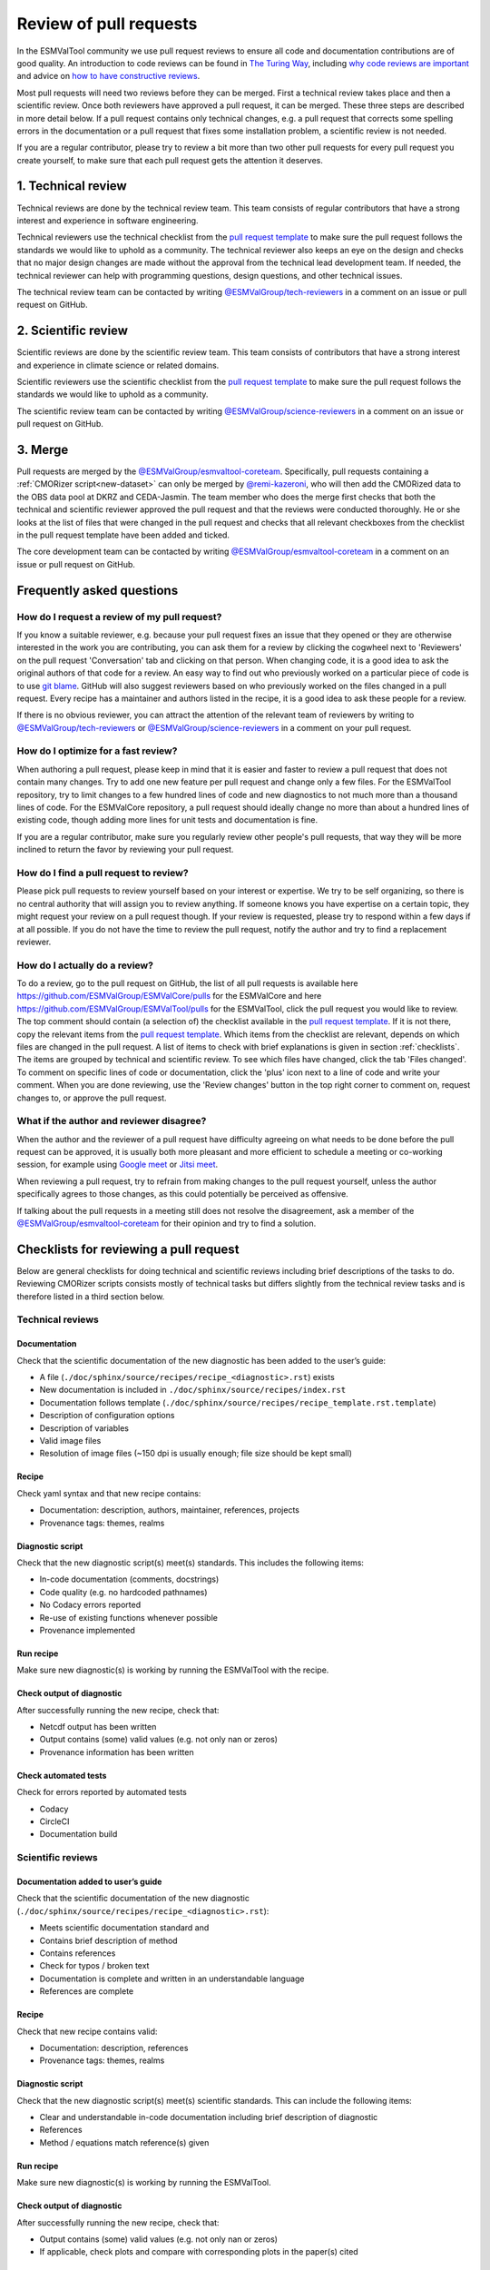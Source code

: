 .. _reviewing:

Review of pull requests
=======================

In the ESMValTool community we use pull request reviews to ensure all code and
documentation contributions are of good quality.
An introduction to code reviews can be found in `The Turing Way`_, including
`why code reviews are important`_ and advice on
`how to have constructive reviews`_.

Most pull requests will need two reviews before they can be merged.
First a technical review takes place and then a scientific review.
Once both reviewers have approved a pull request, it can be merged.
These three steps are described in more detail below.
If a pull request contains only technical changes, e.g. a pull request that
corrects some spelling errors in the documentation or a pull request that
fixes some installation problem, a scientific review is not needed.

If you are a regular contributor, please try to review a bit more than two
other pull requests for every pull request you create yourself, to make sure
that each pull request gets the attention it deserves.

.. _technical_review:

1. Technical review
-------------------

Technical reviews are done by the technical review team.
This team consists of regular contributors that have a strong interest and
experience in software engineering.

Technical reviewers use the technical checklist from the
`pull request template`_ to make sure the pull request follows the standards we
would like to uphold as a community.
The technical reviewer also keeps an eye on the design and checks that no major
design changes are made without the approval from the technical lead development
team.
If needed, the technical reviewer can help with programming questions, design
questions, and other technical issues.

The technical review team can be contacted by writing
`@ESMValGroup/tech-reviewers`_ in a comment on an issue or pull request on
GitHub.

.. _scientific_review:

2. Scientific review
--------------------

Scientific reviews are done by the scientific review team.
This team consists of contributors that have a strong interest and
experience in climate science or related domains.

Scientific reviewers use the scientific checklist from the
`pull request template`_ to make sure the pull request follows the standards we
would like to uphold as a community.

The scientific review team can be contacted by writing
`@ESMValGroup/science-reviewers`_ in a comment on an issue or pull request on
GitHub.

3. Merge
--------

Pull requests are merged by the `@ESMValGroup/esmvaltool-coreteam`_.
Specifically, pull requests containing a :ref:`CMORizer script<new-dataset>` can only be merged by
`@remi-kazeroni`_, who will then add the CMORized data to the OBS data pool at
DKRZ and CEDA-Jasmin.
The team member who does the merge first checks that both the technical and
scientific reviewer approved the pull request and that the reviews were
conducted thoroughly.
He or she looks at the list of files that were changed
in the pull request and checks that all relevant checkboxes from the checklist
in the pull request template have been added and ticked.

The core development team can be contacted by writing `@ESMValGroup/esmvaltool-coreteam`_
in a comment on an issue or pull request on GitHub.

Frequently asked questions
--------------------------

How do I request a review of my pull request?
~~~~~~~~~~~~~~~~~~~~~~~~~~~~~~~~~~~~~~~~~~~~~

If you know a suitable reviewer, e.g. because your pull request fixes an issue
that they opened or they are otherwise interested in the work you are
contributing, you can ask them for a review by clicking the cogwheel next to
'Reviewers' on the pull request 'Conversation' tab and clicking on that person.
When changing code, it is a good idea to ask the original authors of that code
for a review.
An easy way to find out who previously worked on a particular piece of code is
to use `git blame`_.
GitHub will also suggest reviewers based on who previously worked on the files
changed in a pull request.
Every recipe has a maintainer and authors listed in the recipe, it is a good
idea to ask these people for a review.

If there is no obvious reviewer, you can attract the attention of the relevant
team of reviewers by writing to `@ESMValGroup/tech-reviewers`_ or
`@ESMValGroup/science-reviewers`_ in a comment on your pull request.

How do I optimize for a fast review?
~~~~~~~~~~~~~~~~~~~~~~~~~~~~~~~~~~~~

When authoring a pull request, please keep in mind that it is easier and
faster to review a pull request that does not contain many changes.
Try to add one new feature per pull request and change only a few files.
For the ESMValTool repository, try to limit changes to a few hundred lines of
code and new diagnostics to not much more than a thousand lines of code.
For the ESMValCore repository, a pull request should ideally change no more
than about a hundred lines of existing code, though adding more lines for unit
tests and documentation is fine.

If you are a regular contributor, make sure you regularly review other people's
pull requests, that way they will be more inclined to return the favor by
reviewing your pull request.

How do I find a pull request to review?
~~~~~~~~~~~~~~~~~~~~~~~~~~~~~~~~~~~~~~~

Please pick pull requests to review yourself based on your interest or
expertise.
We try to be self organizing, so there is no central authority that will assign
you to review anything.
If someone knows you have expertise on a certain topic, they might request your
review on a pull request though.
If your review is requested, please try to respond within a few days if at all
possible.
If you do not have the time to review the pull request, notify the author and
try to find a replacement reviewer.

How do I actually do a review?
~~~~~~~~~~~~~~~~~~~~~~~~~~~~~~

To do a review, go to the pull request on GitHub, the list of all pull requests
is available here https://github.com/ESMValGroup/ESMValCore/pulls for the ESMValCore
and here https://github.com/ESMValGroup/ESMValTool/pulls for the ESMValTool, click the
pull request you would like to review.
The top comment should contain (a selection of) the checklist available in the
`pull request template`_.
If it is not there, copy the relevant items from the `pull request template`_.
Which items from the checklist are relevant, depends on which files are changed
in the pull request. A list of items to check with brief explanations is given in
section :ref:`checklists`. The items are grouped by technical and scientific review.
To see which files have changed, click the tab 'Files changed'.
To comment on specific lines of code or documentation, click the 'plus' icon
next to a line of code and write your comment.
When you are done reviewing, use the 'Review changes' button in the top right
corner to comment on, request changes to, or approve the pull request.

What if the author and reviewer disagree?
~~~~~~~~~~~~~~~~~~~~~~~~~~~~~~~~~~~~~~~~~

When the author and the reviewer of a pull request have difficulty agreeing
on what needs to be done before the pull request can be approved, it is usually
both more pleasant and more efficient to schedule a meeting or co-working
session, for example using `Google meet`_ or `Jitsi meet`_.

When reviewing a pull request, try to refrain from making changes to the pull
request yourself, unless the author specifically agrees to those changes, as
this could potentially be perceived as offensive.

If talking about the pull requests in a meeting still does not resolve the
disagreement, ask a member of the `@ESMValGroup/esmvaltool-coreteam`_ for
their opinion and try to find a solution.


.. _checklists:

Checklists for reviewing a pull request
---------------------------------------

Below are general checklists for doing technical and scientific reviews including brief descriptions of the tasks to do. Reviewing
CMORizer scripts consists mostly of technical tasks but differs slightly from the technical review tasks and is therefore listed
in a third section below.

Technical reviews
~~~~~~~~~~~~~~~~~

Documentation
*************

Check that the scientific documentation of the new diagnostic has been added to the user’s guide:

* A file (``./doc/sphinx/source/recipes/recipe_<diagnostic>.rst``) exists
* New documentation is included in ``./doc/sphinx/source/recipes/index.rst``
* Documentation follows template (``./doc/sphinx/source/recipes/recipe_template.rst.template``)
* Description of configuration options
* Description of variables
* Valid image files
* Resolution of image files (~150 dpi is usually enough; file size should be kept small)


Recipe
******

Check yaml syntax and that new recipe contains:

* Documentation: description, authors, maintainer, references, projects
* Provenance tags: themes, realms


Diagnostic script
*****************

Check that the new diagnostic script(s) meet(s) standards. This includes the following items:

* In-code documentation (comments, docstrings)
* Code quality (e.g. no hardcoded pathnames)
* No Codacy errors reported
* Re-use of existing functions whenever possible
* Provenance implemented

Run recipe
**********

Make sure new diagnostic(s) is working by running the ESMValTool with the recipe.

Check output of diagnostic
**************************

After successfully running the new recipe, check that:

* Netcdf output has been written
* Output contains (some) valid values (e.g. not only nan or zeros)
* Provenance information has been written


Check automated tests
**********************

Check for errors reported by automated tests

* Codacy
* CircleCI
* Documentation build


Scientific reviews
~~~~~~~~~~~~~~~~~~

Documentation added to user’s guide
***********************************

Check that the scientific documentation of the new diagnostic (``./doc/sphinx/source/recipes/recipe_<diagnostic>.rst``):

* Meets scientific documentation standard and
* Contains brief description of method
* Contains references
* Check for typos / broken text
* Documentation is complete and written in an understandable language
* References are complete

Recipe
******

Check that new recipe contains valid:

* Documentation: description, references
* Provenance tags: themes, realms

Diagnostic script
*****************

Check that the new diagnostic script(s) meet(s) scientific standards. This can include the following items:

* Clear and understandable in-code documentation including brief description of diagnostic
* References
* Method / equations match reference(s) given

Run recipe
**********

Make sure new diagnostic(s) is working by running the ESMValTool.

Check output of diagnostic
**************************

After successfully running the new recipe, check that:

* Output contains (some) valid values (e.g. not only nan or zeros)
* If applicable, check plots and compare with corresponding plots in the paper(s) cited



CMORizer scripts
~~~~~~~~~~~~~~~~

Reviewing CMORizer scripts differs slightly from reviewing technical changes or scientific reviews of new diagnostics. A review typically
contains mostly technical aspects given in the checklist below.


Dataset description
*******************

Check that new dataset has been added to the table of observations defined in the ESMValTool guide user’s guide in section “Obtaining input data” (``./doc/sphinx/source/input.rst``).


BibTeX info file
****************

Check that a BibTeX file (i.e. ``<dataset>.bibtex``) defining the reference(s) for the new dataset has been created in ``./esmvaltool/references/``.


recipe_check_obs.yml
********************

Check that new dataset has been added to the testing recipe ``./esmvaltool/recipes/examples/recipe_check_obs.yml``


CMORizer script
***************

Check that the new CMORizer script (``./esmvaltool/cmorizers/obs/cmorize_obs_<dataset>.{py,ncl,r}``) meets standards. This includes the following items:

* In-code documentation (header) contains

  1. Download instructions
  2. Reference(s)

* Code quality checks

  1. Code quality (e.g. no hardcoded pathnames)
  2. No Codacy errors reported


Config file
***********

If present, check config file ``<dataset>.yml`` in ``./esmvaltool/cmorizers/obs/cmor_config/``.


Run CMORizer
************

Make sure CMORizer is working by running ``cmorize_obs -c <config-file> -o <dataset>``


Check output of CMORizer
************************

After successfully running the new CMORizer, check that:

* Output contains (some) valid values (e.g. not only nan or zeros)
* Metadata is defined properly

Run ``./esmvaltool/recipes/examples/recipe_check_obs.yml`` for new dataset.


RAW data
********

Contact person in charge of ESMValTool data pool (`@remi-kazeroni`_) and request to copy RAW data to RAWOBS/Tier2 (Tier3).


CMORized data
*************

Contact person in charge of ESMValTool data pool (`@remi-kazeroni`_) and request to

* Merge the pull request
* Copy CMORized dataset to OBS/Tier2 (Tier3)
* Set file access rights for new dataset


After merging a pull request
~~~~~~~~~~~~~~~~~~~~~~~~~~~~
After merging a pull request successfully, the `@ESMValGroup/esmvaltool-coreteam` member who merged the pull request will:

*	Close related issue if existent


.. _`The Turing Way`: https://the-turing-way.netlify.app/reproducible-research/reviewing.html
.. _`why code reviews are important`: https://the-turing-way.netlify.app/reproducible-research/reviewing/reviewing-motivation.html
.. _`how to have constructive reviews`: https://the-turing-way.netlify.app/reproducible-research/reviewing/reviewing-recommend.html
.. _`@ESMValGroup/tech-reviewers`: https://github.com/orgs/ESMValGroup/teams/tech-reviewers
.. _`@ESMValGroup/science-reviewers`: https://github.com/orgs/ESMValGroup/teams/science-reviewers
.. _`@ESMValGroup/esmvaltool-coreteam`: https://github.com/orgs/ESMValGroup/teams/esmvaltool-coreteam
.. _`@remi-kazeroni`: https://github.com/remi-kazeroni
.. _`pull request template`: https://raw.githubusercontent.com/ESMValGroup/ESMValTool/master/.github/pull_request_template.md
.. _`Google meet`: https://meet.google.com
.. _`Jitsi meet`: https://meet.jit.si
.. _`git blame`: https://www.freecodecamp.org/news/git-blame-explained-with-examples/
